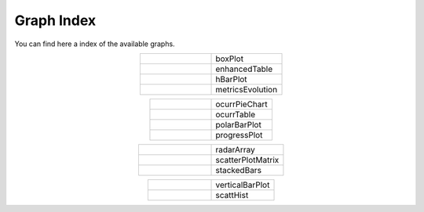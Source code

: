 .. "Graph Lib" documentation master file, created by
   sphinx-quickstart on Thu Apr 23 15:36:54 2020.
   You can adapt this file completely to your liking, but it should at least
   contain the root `toctree` directive.

Graph Index
=======================================

You can find here a index of the available graphs.

.. |Ref1| image:: images/boxPlotTest.png
   :target: rstFiles/boxPlot.html
   :height: 200 px
   :align: middle

.. |Ref2| image:: images/enhancedTableExample.png
   :target: rstFiles/enhancedTable.html
   :height: 200 px
   :align: middle

.. |Ref3| image:: images/horizontalBarPlotExample.png
   :target: rstFiles/horizontalBarPlot.html
   :height: 200 px
   :align: middle

.. |Ref4| image:: images/metricEvolutionGraphExample.png
   :target: rstFiles/metricsEvolution.html
   :height: 200 px
   :align: middle

.. |Ref5| image:: images/ocurrPieChartExample.png
   :target: rstFiles/ocurrencePieChart.html
   :height: 200 px
   :align: middle

.. |Ref6| image:: images/testOcurrenceTable.png
   :target: rstFiles/ocurrTable.html
   :height: 200 px
   :align: middle

.. |Ref7| image:: images/PolarBarPlotExample.png
   :target: rstFiles/polarPlot.html
   :height: 200 px
   :align: middle

.. |Ref8| image:: images/progressPlotExample.png
   :target: rstFiles/progressPlot.html
   :height: 200 px
   :align: middle

.. |Ref9| image:: images/radarArrayExample.png
   :target: rstFiles/radarArray.html
   :height: 200 px
   :align: middle

.. |Ref10| image:: images/scatterPlotExample.png
   :target: rstFiles/scatterPlotMatrix.html
   :height: 200 px
   :align: middle

.. |Ref11| image:: images/stackedBarsExample.png
   :target: rstFiles/stackedBars.html
   :height: 200 px
   :align: middle

.. |Ref12| image:: images/verticalBarPlotExample.png
   :target: rstFiles/verticalBarPlot.html
   :height: 200 px
   :align: middle

.. |Ref13| image:: images/scattHistTest.png
   :target: rstFiles/scattHist.html
   :height: 200 px
   :align: middle

.. list-table:: 
   :widths: 50 50
   :align: center

   * - |Ref1|
     - boxPlot
   * - |Ref2|
     - enhancedTable
   * - |Ref3|
     - hBarPlot
   * - |Ref4|
     - metricsEvolution

.. list-table:: 
   :widths: 50 50
   :align: center

   * - |Ref5|
     - ocurrPieChart
   * - |Ref6|
     - ocurrTable
   * - |Ref7|
     - polarBarPlot
   * - |Ref8|
     - progressPlot

.. list-table:: 
   :widths: 50 50
   :align: center

   * - |Ref9|
     - radarArray
   * - |Ref10|
     - scatterPlotMatrix
   * - |Ref11|
     - stackedBars

.. list-table:: 
   :widths: 50 50
   :align: center

   * - |Ref12|
     - verticalBarPlot
   * - |Ref13|
     - scattHist
